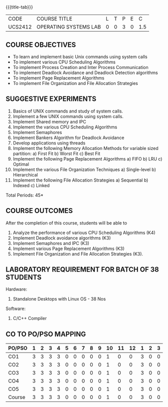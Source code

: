 * 
:properties:
:author: Dr.J.Bhuvana and Ms. S. Lakshmi Priya
:date: 09-03-2021
:end:

#+startup: showall
{{{title-tab}}}
| CODE    | COURSE TITLE          | L | T | P | E |   C |
| UCS2412 | OPERATING SYSTEMS LAB | 0 | 0 | 3 | 0 | 1.5 |

** R2021 CHANGES :noexport:
No changes

#+begin_comment
 1. 2 Experiments removed
 2. Shell programming experiment removed.
 Deadlock detection is removed as deadlock avoidance is already there under deadlock concept. 
 3. Not Applicable
 4. Five course outcomes clearly defined and aligned with the experiments
 5. Lab requirements clearly outlined.
#+end_comment

#+startup: showall

** COURSE OBJECTIVES
- To learn and implement basic Unix commands using system calls
- To implement various CPU Scheduling Algorithms
- To implement Process Creation and Inter Process Communication
- To implement Deadlock Avoidance and Deadlock Detection algorithms
- To implement Page Replacement Algorithms
- To implement File Organization and File Allocation Strategies

** SUGGESTIVE EXPERIMENTS
1. Basics of UNIX commands and study of system calls.
2. Implement a few UNIX commands using system calls.
3. Implement Shared memory and IPC
4. Implement the various CPU Scheduling Algorithms
5. Implement Semaphores
6. Implement Bankers Algorithm for Deadlock Avoidance
7. Develop applications using threads
8. Implement the following Memory Allocation Methods for variable
   sized partition: a) First Fit b) Worst Fit c) Best Fit
9. Implement the following Page Replacement Algorithms
    a) FIFO     b) LRU      c) Optimal
10. Implement the various File Organization Techniques
    a) Single-level   b) Hierarchical
11. Implement the following File Allocation Strategies
    a) Sequential     b) Indexed        c) Linked

\hfill *Total Periods: 45*

** COURSE OUTCOMES
After the completion of this course, students will be able to 
1. Analyze the performance of various CPU Scheduling Algorithms (K4)
2. Implement Deadlock avoidance algorithms (K3)
3. Implement Semaphores and IPC (K3)
4. Implement various Page Replacement Algorithms (K3)
5. Implement File Organization and File Allocation Strategies (K3).
      
** LABORATORY REQUIREMENT FOR BATCH OF 38 STUDENTS
Hardware:
1. Standalone Desktops with Linux OS  - 38 Nos

Software:
1. C/C++ Compiler 

** CO TO PO/PSO MAPPING

| PO/PSO | 1 | 2 | 3 | 4 | 5 | 6 | 7 | 8 | 9 | 10 | 11 | 12 | 1 | 2 | 3 |
|--------+---+---+---+---+---+---+---+---+---+----+----+----+---+---+---|
| CO1    | 3 | 3 | 3 | 3 | 0 | 0 | 0 | 0 | 0 |  1 |  0 |  0 | 3 | 0 | 0 |
| CO2    | 3 | 3 | 3 | 3 | 0 | 0 | 0 | 0 | 0 |  1 |  0 |  0 | 3 | 0 | 0 |
| CO3    | 3 | 3 | 3 | 3 | 0 | 0 | 0 | 0 | 0 |  1 |  0 |  0 | 3 | 0 | 0 |
| CO4    | 3 | 3 | 3 | 3 | 0 | 0 | 0 | 0 | 0 |  1 |  0 |  0 | 3 | 0 | 0 |
| CO5    | 3 | 3 | 3 | 3 | 0 | 0 | 0 | 0 | 0 |  1 |  0 |  0 | 3 | 0 | 0 |
|--------+---+---+---+---+---+---+---+---+---+----+----+----+---+---+---|
| Course | 3 | 3 | 3 | 3 | 0 | 0 | 0 | 0 | 0 |  1 |  0 |  0 | 3 | 0 | 0 |

# | Score          | 15 | 15 | 15 | 15 | 0 | 0 | 0 | 0 | 0 |  5 |  0 |  0 | 15 | 0 | 0 |
